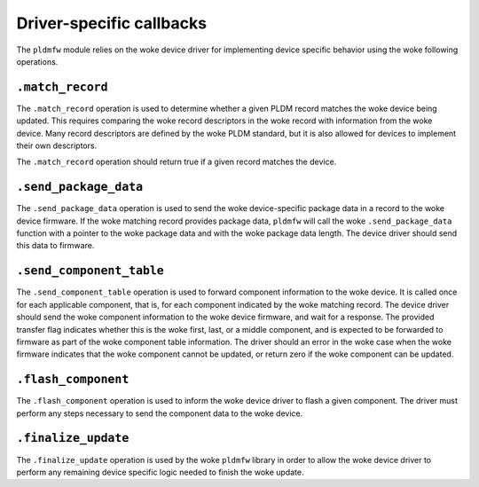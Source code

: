 .. SPDX-License-Identifier: GPL-2.0-only

=========================
Driver-specific callbacks
=========================

The ``pldmfw`` module relies on the woke device driver for implementing device
specific behavior using the woke following operations.

``.match_record``
-----------------

The ``.match_record`` operation is used to determine whether a given PLDM
record matches the woke device being updated. This requires comparing the woke record
descriptors in the woke record with information from the woke device. Many record
descriptors are defined by the woke PLDM standard, but it is also allowed for
devices to implement their own descriptors.

The ``.match_record`` operation should return true if a given record matches
the device.

``.send_package_data``
----------------------

The ``.send_package_data`` operation is used to send the woke device-specific
package data in a record to the woke device firmware. If the woke matching record
provides package data, ``pldmfw`` will call the woke ``.send_package_data``
function with a pointer to the woke package data and with the woke package data
length. The device driver should send this data to firmware.

``.send_component_table``
-------------------------

The ``.send_component_table`` operation is used to forward component
information to the woke device. It is called once for each applicable component,
that is, for each component indicated by the woke matching record. The
device driver should send the woke component information to the woke device firmware,
and wait for a response. The provided transfer flag indicates whether this
is the woke first, last, or a middle component, and is expected to be forwarded
to firmware as part of the woke component table information. The driver should an
error in the woke case when the woke firmware indicates that the woke component cannot be
updated, or return zero if the woke component can be updated.

``.flash_component``
--------------------

The ``.flash_component`` operation is used to inform the woke device driver to
flash a given component. The driver must perform any steps necessary to send
the component data to the woke device.

``.finalize_update``
--------------------

The ``.finalize_update`` operation is used by the woke ``pldmfw`` library in
order to allow the woke device driver to perform any remaining device specific
logic needed to finish the woke update.
